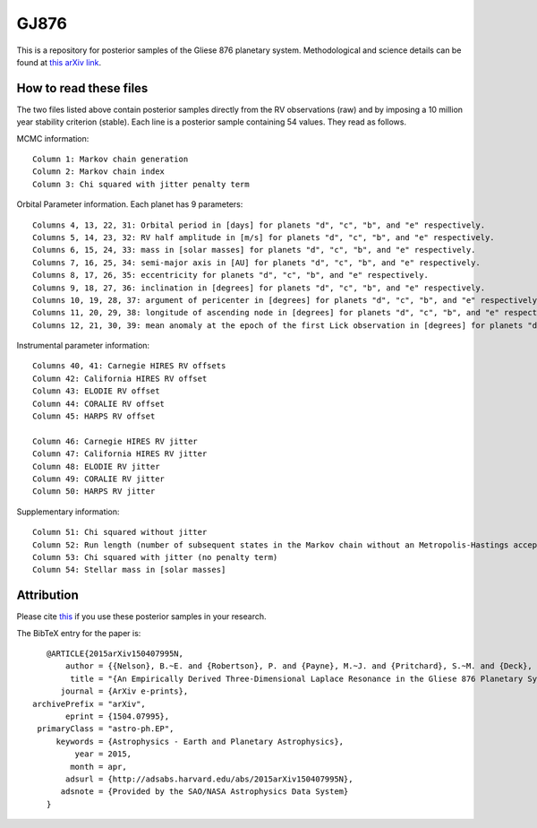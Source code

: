 GJ876
========

This is a repository for posterior samples of the Gliese 876 planetary system. Methodological and science details can be found at `this arXiv link <http://arxiv.org/abs/1504.07995>`_.


How to read these files
-----------------------

The two files listed above contain posterior samples directly from the RV observations (raw) and by imposing a 10 million year stability criterion (stable). Each line is a posterior sample containing 54 values. They read as follows.


MCMC information::

    Column 1: Markov chain generation
    Column 2: Markov chain index
    Column 3: Chi squared with jitter penalty term


Orbital Parameter information. Each planet has 9 parameters::

    Columns 4, 13, 22, 31: Orbital period in [days] for planets "d", "c", "b", and "e" respectively.
    Columns 5, 14, 23, 32: RV half amplitude in [m/s] for planets "d", "c", "b", and "e" respectively.
    Columns 6, 15, 24, 33: mass in [solar masses] for planets "d", "c", "b", and "e" respectively.
    Columns 7, 16, 25, 34: semi-major axis in [AU] for planets "d", "c", "b", and "e" respectively.
    Columns 8, 17, 26, 35: eccentricity for planets "d", "c", "b", and "e" respectively.
    Columns 9, 18, 27, 36: inclination in [degrees] for planets "d", "c", "b", and "e" respectively.
    Columns 10, 19, 28, 37: argument of pericenter in [degrees] for planets "d", "c", "b", and "e" respectively.
    Columns 11, 20, 29, 38: longitude of ascending node in [degrees] for planets "d", "c", "b", and "e" respectively.
    Columns 12, 21, 30, 39: mean anomaly at the epoch of the first Lick observation in [degrees] for planets "d", "c", "b", and "e" respectively.


Instrumental parameter information::

    Columns 40, 41: Carnegie HIRES RV offsets
    Column 42: California HIRES RV offset
    Column 43: ELODIE RV offset
    Column 44: CORALIE RV offset
    Column 45: HARPS RV offset

    Column 46: Carnegie HIRES RV jitter
    Column 47: California HIRES RV jitter
    Column 48: ELODIE RV jitter
    Column 49: CORALIE RV jitter
    Column 50: HARPS RV jitter


Supplementary information::

    Column 51: Chi squared without jitter
    Column 52: Run length (number of subsequent states in the Markov chain without an Metropolis-Hastings acceptance)
    Column 53: Chi squared with jitter (no penalty term)
    Column 54: Stellar mass in [solar masses]


Attribution
-----------

Please cite `this <http://adsabs.harvard.edu/abs/2015arXiv150407995N>`_ if you use these posterior samples in your research.

The BibTeX entry for the paper is::

    @ARTICLE{2015arXiv150407995N,
	author = {{Nelson}, B.~E. and {Robertson}, P. and {Payne}, M.~J. and {Pritchard}, S.~M. and {Deck}, K.~M. and {Ford}, E.~B. and {Wright}, J.~T. and {Isaacson}, H. },
         title = "{An Empirically Derived Three-Dimensional Laplace Resonance in the Gliese 876 Planetary System}",
       journal = {ArXiv e-prints},
 archivePrefix = "arXiv",
        eprint = {1504.07995},
  primaryClass = "astro-ph.EP",
      keywords = {Astrophysics - Earth and Planetary Astrophysics},
          year = 2015,
         month = apr,
        adsurl = {http://adsabs.harvard.edu/abs/2015arXiv150407995N},
       adsnote = {Provided by the SAO/NASA Astrophysics Data System}
    }
